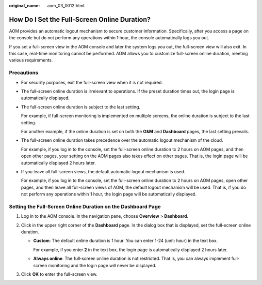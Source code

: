 :original_name: aom_03_0012.html

.. _aom_03_0012:

How Do I Set the Full-Screen Online Duration?
=============================================

AOM provides an automatic logout mechanism to secure customer information. Specifically, after you access a page on the console but do not perform any operations within 1 hour, the console automatically logs you out.

If you set a full-screen view in the AOM console and later the system logs you out, the full-screen view will also exit. In this case, real-time monitoring cannot be performed. AOM allows you to customize full-screen online duration, meeting various requirements.

Precautions
-----------

-  For security purposes, exit the full-screen view when it is not required.

-  The full-screen online duration is irrelevant to operations. If the preset duration times out, the login page is automatically displayed.

-  The full-screen online duration is subject to the last setting.

   For example, if full-screen monitoring is implemented on multiple screens, the online duration is subject to the last setting.

   For another example, if the online duration is set on both the **O&M** and **Dashboard** pages, the last setting prevails.

-  The full-screen online duration takes precedence over the automatic logout mechanism of the cloud.

   For example, if you log in to the console, set the full-screen online duration to 2 hours on AOM pages, and then open other pages, your setting on the AOM pages also takes effect on other pages. That is, the login page will be automatically displayed 2 hours later.

-  If you leave all full-screen views, the default automatic logout mechanism is used.

   For example, if you log in to the console, set the full-screen online duration to 2 hours on AOM pages, open other pages, and then leave all full-screen views of AOM, the default logout mechanism will be used. That is, if you do not perform any operations within 1 hour, the login page will be automatically displayed.

Setting the Full-Screen Online Duration on the Dashboard Page
-------------------------------------------------------------

#. Log in to the AOM console. In the navigation pane, choose **Overview** > **Dashboard**.
#. Click |image1| in the upper right corner of the **Dashboard** page. In the dialog box that is displayed, set the full-screen online duration.

   -  **Custom**: The default online duration is 1 hour. You can enter 1-24 (unit: hour) in the text box.

      For example, if you enter **2** in the text box, the login page is automatically displayed 2 hours later.

   -  **Always online**: The full-screen online duration is not restricted. That is, you can always implement full-screen monitoring and the login page will never be displayed.

#. Click **OK** to enter the full-screen view.

.. |image1| image:: /_static/images/en-us_image_0000001598820253.png
